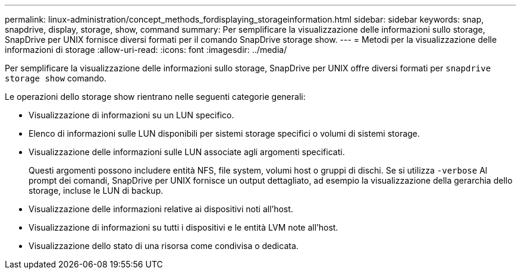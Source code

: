 ---
permalink: linux-administration/concept_methods_fordisplaying_storageinformation.html 
sidebar: sidebar 
keywords: snap, snapdrive, display, storage, show, command 
summary: Per semplificare la visualizzazione delle informazioni sullo storage, SnapDrive per UNIX fornisce diversi formati per il comando SnapDrive storage show. 
---
= Metodi per la visualizzazione delle informazioni di storage
:allow-uri-read: 
:icons: font
:imagesdir: ../media/


[role="lead"]
Per semplificare la visualizzazione delle informazioni sullo storage, SnapDrive per UNIX offre diversi formati per `snapdrive storage show` comando.

Le operazioni dello storage show rientrano nelle seguenti categorie generali:

* Visualizzazione di informazioni su un LUN specifico.
* Elenco di informazioni sulle LUN disponibili per sistemi storage specifici o volumi di sistemi storage.
* Visualizzazione delle informazioni sulle LUN associate agli argomenti specificati.
+
Questi argomenti possono includere entità NFS, file system, volumi host o gruppi di dischi. Se si utilizza `-verbose` Al prompt dei comandi, SnapDrive per UNIX fornisce un output dettagliato, ad esempio la visualizzazione della gerarchia dello storage, incluse le LUN di backup.

* Visualizzazione delle informazioni relative ai dispositivi noti all'host.
* Visualizzazione di informazioni su tutti i dispositivi e le entità LVM note all'host.
* Visualizzazione dello stato di una risorsa come condivisa o dedicata.

